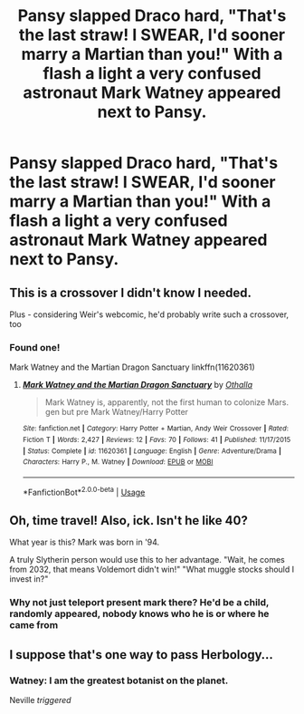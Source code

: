 #+TITLE: Pansy slapped Draco hard, "That's the last straw! I SWEAR, I'd sooner marry a Martian than you!" With a flash a light a very confused astronaut Mark Watney appeared next to Pansy.

* Pansy slapped Draco hard, "That's the last straw! I SWEAR, I'd sooner marry a Martian than you!" With a flash a light a very confused astronaut Mark Watney appeared next to Pansy.
:PROPERTIES:
:Author: streakermaximus
:Score: 57
:DateUnix: 1584807804.0
:DateShort: 2020-Mar-21
:FlairText: Prompt
:END:

** This is a crossover I didn't know I needed.

Plus - considering Weir's webcomic, he'd probably write such a crossover, too
:PROPERTIES:
:Author: AustSakuraKyzor
:Score: 18
:DateUnix: 1584825601.0
:DateShort: 2020-Mar-22
:END:

*** Found one!

Mark Watney and the Martian Dragon Sanctuary linkffn(11620361)
:PROPERTIES:
:Author: streakermaximus
:Score: 1
:DateUnix: 1584927724.0
:DateShort: 2020-Mar-23
:END:

**** [[https://www.fanfiction.net/s/11620361/1/][*/Mark Watney and the Martian Dragon Sanctuary/*]] by [[https://www.fanfiction.net/u/2814484/Othalla][/Othalla/]]

#+begin_quote
  Mark Watney is, apparently, not the first human to colonize Mars. gen but pre Mark Watney/Harry Potter
#+end_quote

^{/Site/:} ^{fanfiction.net} ^{*|*} ^{/Category/:} ^{Harry} ^{Potter} ^{+} ^{Martian,} ^{Andy} ^{Weir} ^{Crossover} ^{*|*} ^{/Rated/:} ^{Fiction} ^{T} ^{*|*} ^{/Words/:} ^{2,427} ^{*|*} ^{/Reviews/:} ^{12} ^{*|*} ^{/Favs/:} ^{70} ^{*|*} ^{/Follows/:} ^{41} ^{*|*} ^{/Published/:} ^{11/17/2015} ^{*|*} ^{/Status/:} ^{Complete} ^{*|*} ^{/id/:} ^{11620361} ^{*|*} ^{/Language/:} ^{English} ^{*|*} ^{/Genre/:} ^{Adventure/Drama} ^{*|*} ^{/Characters/:} ^{Harry} ^{P.,} ^{M.} ^{Watney} ^{*|*} ^{/Download/:} ^{[[http://www.ff2ebook.com/old/ffn-bot/index.php?id=11620361&source=ff&filetype=epub][EPUB]]} ^{or} ^{[[http://www.ff2ebook.com/old/ffn-bot/index.php?id=11620361&source=ff&filetype=mobi][MOBI]]}

--------------

*FanfictionBot*^{2.0.0-beta} | [[https://github.com/tusing/reddit-ffn-bot/wiki/Usage][Usage]]
:PROPERTIES:
:Author: FanfictionBot
:Score: 1
:DateUnix: 1584927735.0
:DateShort: 2020-Mar-23
:END:


** Oh, time travel! Also, ick. Isn't he like 40?

What year is this? Mark was born in '94.

A truly Slytherin person would use this to her advantage. "Wait, he comes from 2032, that means Voldemort didn't win!" "What muggle stocks should I invest in?"
:PROPERTIES:
:Author: Nyanmaru_San
:Score: 7
:DateUnix: 1584839823.0
:DateShort: 2020-Mar-22
:END:

*** Why not just teleport present mark there? He'd be a child, randomly appeared, nobody knows who he is or where he came from
:PROPERTIES:
:Author: Uncommonality
:Score: 3
:DateUnix: 1584867094.0
:DateShort: 2020-Mar-22
:END:


** I suppose that's one way to pass Herbology...
:PROPERTIES:
:Author: WhosThisGeek
:Score: 5
:DateUnix: 1584884555.0
:DateShort: 2020-Mar-22
:END:

*** Watney: I am the greatest botanist on the planet.

Neville /triggered/
:PROPERTIES:
:Author: streakermaximus
:Score: 5
:DateUnix: 1584904100.0
:DateShort: 2020-Mar-22
:END:
